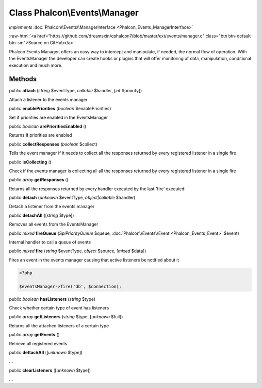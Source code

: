 Class **Phalcon\\Events\\Manager**
==================================

*implements* :doc:`Phalcon\\Events\\ManagerInterface <Phalcon_Events_ManagerInterface>`

.. role:: raw-html(raw)
   :format: html

:raw-html:`<a href="https://github.com/dreamsxin/cphalcon7/blob/master/ext/events/manager.c" class="btn btn-default btn-sm">Source on GitHub</a>`

Phalcon Events Manager, offers an easy way to intercept and manipulate, if needed, the normal flow of operation. With the EventsManager the developer can create hooks or plugins that will offer monitoring of data, manipulation, conditional execution and much more.


Methods
-------

public  **attach** (*string* $eventType, *callable* $handler, [*int* $priority])

Attach a listener to the events manager



public  **enablePriorities** (*boolean* $enablePriorities)

Set if priorities are enabled in the EventsManager



public *boolean*  **arePrioritiesEnabled** ()

Returns if priorities are enabled



public  **collectResponses** (*boolean* $collect)

Tells the event manager if it needs to collect all the responses returned by every registered listener in a single fire



public  **isCollecting** ()

Check if the events manager is collecting all all the responses returned by every registered listener in a single fire



public *array*  **getResponses** ()

Returns all the responses returned by every handler executed by the last 'fire' executed



public  **detach** (*unknown* $eventType, *object|callable* $handler)

Detach a listener from the events manager



public  **detachAll** ([*string* $type])

Removes all events from the EventsManager



public *mixed*  **fireQueue** (*\SplPriorityQueue* $queue, :doc:`Phalcon\\Events\\Event <Phalcon_Events_Event>` $event)

Internal handler to call a queue of events



public *mixed*  **fire** (*string* $eventType, *object* $source, [*mixed* $data])

Fires an event in the events manager causing that active listeners be notified about it 

.. code-block:: php

    <?php

    $eventsManager->fire('db', $connection);




public *boolean*  **hasListeners** (*string* $type)

Check whether certain type of event has listeners



public *array*  **getListeners** (*string* $type, [*unknown* $full])

Returns all the attached listeners of a certain type



public *array*  **getEvents** ()

Retrieve all registered events



public  **dettachAll** ([*unknown* $type])

...


public  **clearListeners** ([*unknown* $type])

...


